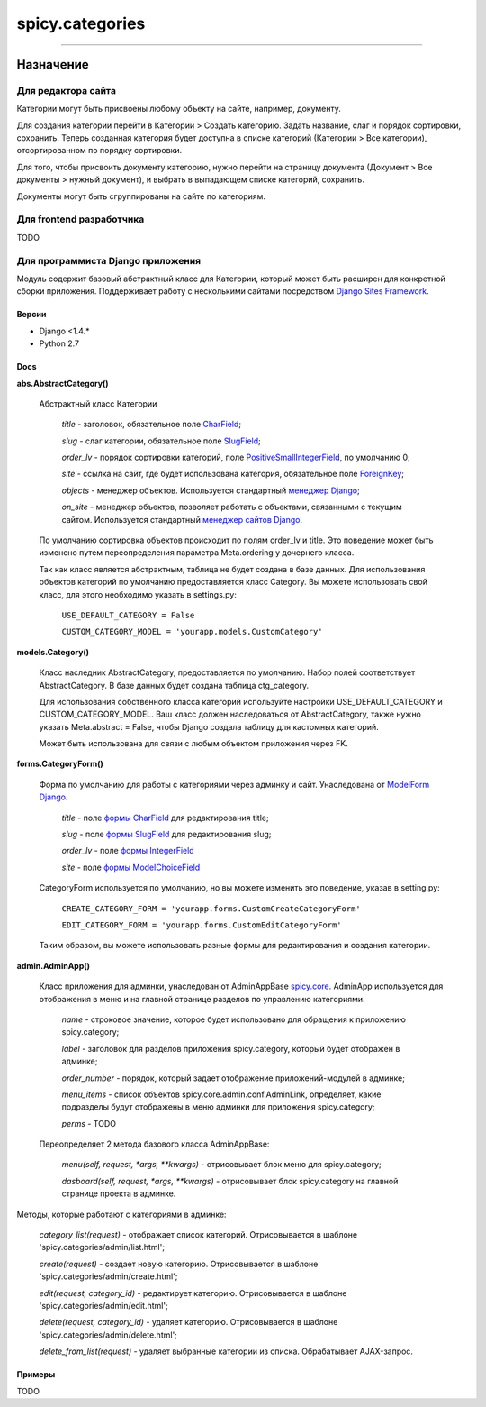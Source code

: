 
spicy.categories
================

****

Назначение
---------------------


Для редактора сайта
"""""""""""""""""""
Категории могут быть присвоены любому объекту на сайте, например, документу.

Для создания категории перейти в Категории > Создать категорию. Задать название, слаг и порядок сортировки, сохранить. Теперь созданная категория будет доступна в списке категорий (Категории > Все категории), отсортированном по порядку сортировки.

Для того, чтобы присвоить документу категорию, нужно перейти на страницу документа (Документ > Все документы > нужный документ), и выбрать в выпадающем списке категорий, сохранить.

Документы могут быть сгруппированы на сайте по категориям.

Для frontend разработчика
"""""""""""""""""""""""""
TODO

Для программиста Django приложения
""""""""""""""""""""""""""""""""""
Модуль содержит базовый абстрактный класс для Категории, который может быть расширен для конкретной сборки приложения. Поддерживает работу с несколькими сайтами посредством `Django Sites Framework <https://djbook.ru/rel1.4/ref/contrib/sites.html>`_.

Версии
******************
- Django <1.4.*
- Python 2.7

Docs
*********************

**abs.AbstractCategory()**

    Абстрактный класс Категории

        *title* - заголовок, обязательное поле `CharField <https://djbook.ru/rel1.4/ref/models/fields.html#charfield>`_;

        *slug* - слаг категории, обязательное поле `SlugField <https://djbook.ru/rel1.4/ref/models/fields.html#slugfield>`_;

        *order_lv* - порядок сортировки категорий, поле `PositiveSmallIntegerField <https://djbook.ru/rel1.4/ref/models/fields.html#positivesmallintegerfield>`_, по умолчанию 0;

        *site* - ссылка на сайт, где будет использована категория, обязательное поле `ForeignKey <https://djbook.ru/rel1.4/ref/models/fields.html#foreignkey>`_;

        *objects* - менеджер объектов. Используется стандартный `менеджер Django <https://django.readthedocs.io/en/1.4.X/topics/db/managers.html>`_;

        *on_site* - менеджер объектов, позволяет работать с объектами, связанными с текущим сайтом. Используется стандартный `менеджер сайтов Django <https://djbook.ru/rel1.4/ref/contrib/sites.html#the-currentsitemanager>`_.

    По умолчанию сортировка объектов происходит по полям order_lv и title. Это поведение может быть изменено путем переопределения параметра Meta.ordering у дочернего класса.

    Так как класс является абстрактным, таблица не будет создана в базе данных. Для использования объектов категорий по умолчанию предоставляется класс Category. Вы можете использовать свой класс, для этого необходимо указать в settings.py:

        ``USE_DEFAULT_CATEGORY = False``

        ``CUSTOM_CATEGORY_MODEL = 'yourapp.models.CustomCategory'``



**models.Category()**

    Класс наследник AbstractCategory, предоставляется по умолчанию. Набор полей соответствует AbstractCategory. В базе данных будет создана таблица ctg_category.

    Для использования собственного класса категорий используйте настройки USE_DEFAULT_CATEGORY и CUSTOM_CATEGORY_MODEL. Ваш класс должен наследоваться от AbstractCategory, также нужно указать Meta.abstract = False, чтобы Django создала таблицу для кастомных категорий.

    Может быть использована для связи с любым объектом приложения через FK.

**forms.CategoryForm()**

    Форма по умолчанию для работы с категориями через админку и сайт. Унаследована от `ModelForm Django <https://django.readthedocs.io/en/1.4/topics/forms/modelforms.html>`_.

        *title* - поле `формы CharField <https://django.readthedocs.io/en/1.4/ref/forms/fields.html#charfield>`_ для редактирования title;

        *slug* - поле `формы SlugField <https://django.readthedocs.io/en/1.4/ref/forms/fields.html#slugfield>`_ для редактирования slug;

        *order_lv* - поле `формы IntegerField <https://django.readthedocs.io/en/1.4/ref/forms/fields.html#integerfield>`_

        *site* - поле `формы ModelChoiceField <https://django.readthedocs.io/en/1.4/ref/forms/fields.html#modelchoicefield>`_

    CategoryForm используется по умолчанию, но вы можете изменить это поведение, указав в setting.py:

        ``CREATE_CATEGORY_FORM = 'yourapp.forms.CustomCreateCategoryForm'``

        ``EDIT_CATEGORY_FORM = 'yourapp.forms.CustomEditCategoryForm'``

    Таким образом, вы можете использовать разные формы для редактирования и создания категории.

**admin.AdminApp()**

    Класс приложения для админки, унаследован от AdminAppBase `spicy.core <https://github.com/spicycms/spicy.core>`_. AdminApp используется для отображения в меню и на главной странице разделов по управлению категориями.

        *name* - строковое значение, которое будет использовано для обращения к приложению spicy.category;

        *label* - заголовок для разделов приложения spicy.category, который будет отображен в админке;

        *order_number* - порядок, который задает отображение приложений-модулей в админке;

        *menu_items* - список объектов spicy.core.admin.conf.AdminLink, определяет, какие подразделы будут отображены в меню админки для приложения spicy.category;

        *perms* - TODO

    Переопределяет 2 метода базового класса AdminAppBase:

        *menu(self, request, *args, **kwargs)* - отрисовывает блок меню для spicy.category;

        *dasboard(self, request, *args, **kwargs)* - отрисовывает блок spicy.category на главной странице проекта в админке.


Методы, которые работают с категориями в админке:

    *category_list(request)* - отображает список категорий. Отрисовывается в шаблоне 'spicy.categories/admin/list.html';

    *create(request)* - создает новую категорию. Отрисовывается в шаблоне 'spicy.categories/admin/create.html';

    *edit(request, category_id)* - редактирует категорию. Отрисовывается в шаблоне 'spicy.categories/admin/edit.html';

    *delete(request, category_id)* - удаляет категорию. Отрисовывается в шаблоне 'spicy.categories/admin/delete.html';

    *delete_from_list(request)* - удаляет выбранные категории из списка. Обрабатывает AJAX-запрос.


Примеры
*****************
TODO

